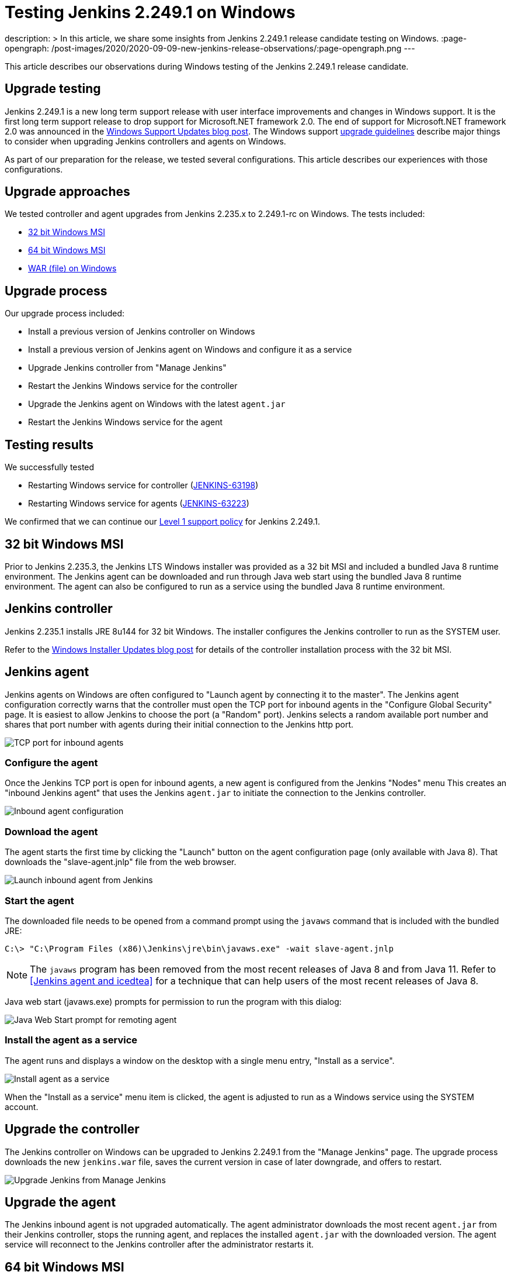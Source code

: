 = Testing Jenkins 2.249.1 on Windows
:page-tags: windows, platform-sig, installers

:page-author: markewaite, vsilverman
description: >
  In this article, we share some insights from Jenkins 2.249.1 release candidate testing on Windows.
:page-opengraph: /post-images/2020/2020-09-09-new-jenkins-release-observations/:page-opengraph.png
---

This article describes our observations during Windows testing of the Jenkins 2.249.1 release candidate.

== Upgrade testing

Jenkins 2.249.1 is a new long term support release with user interface improvements and changes in Windows support.
It is the first long term support release to drop support for Microsoft.NET framework 2.0.
The end of support for Microsoft.NET framework 2.0 was announced in the link:/blog/2020/07/23/windows-support-updates/[Windows Support Updates blog post].
The Windows support link:/blog/2020/07/23/windows-support-updates/#upgrade-guidelines[upgrade guidelines] describe major things to consider when upgrading Jenkins controllers and agents on Windows.

As part of our preparation for the release, we tested several configurations.
This article describes our experiences with those configurations.

== Upgrade approaches

We tested controller and agent upgrades from Jenkins 2.235.x to 2.249.1-rc on Windows.
The tests included:

* <<32 bit Windows MSI>>
* <<64 bit Windows MSI>>
* <<WAR (file) on Windows>>

== Upgrade process

Our upgrade process included:

* Install a previous version of Jenkins controller on Windows
* Install a previous version of Jenkins agent on Windows and configure it as a service
* Upgrade Jenkins controller from "Manage Jenkins"
* Restart the Jenkins Windows service for the controller
* Upgrade the Jenkins agent on Windows with the latest `agent.jar`
* Restart the Jenkins Windows service for the agent

== Testing results

We successfully tested

* Restarting Windows service for controller (link:https://issues.jenkins.io/browse/JENKINS-63198[JENKINS-63198])
* Restarting Windows service for agents (link:https://issues.jenkins.io/browse/JENKINS-63223[JENKINS-63223])

We confirmed that we can continue our link:/blog/2020/07/23/windows-support-updates/#new-policy[Level 1 support policy] for Jenkins 2.249.1.

== 32 bit Windows MSI

Prior to Jenkins 2.235.3, the Jenkins LTS Windows installer was provided as a 32 bit MSI and included a bundled Java 8 runtime environment.
The Jenkins agent can be downloaded and run through Java web start using the bundled Java 8 runtime environment.
The agent can also be configured to run as a service using the bundled Java 8 runtime environment.

== Jenkins controller

Jenkins 2.235.1 installs JRE 8u144 for 32 bit Windows.
The installer configures the Jenkins controller to run as the SYSTEM user.

Refer to the link:/blog/2019/02/01/windows-installers/[Windows Installer Updates blog post] for details of the controller installation process with the 32 bit MSI.

== Jenkins agent

Jenkins agents on Windows are often configured to "Launch agent by connecting it to the master".
The Jenkins agent configuration correctly warns that the controller must open the TCP port for inbound agents in the "Configure Global Security" page.
It is easiest to allow Jenkins to choose the port (a "Random" port).
Jenkins selects a random available port number and shares that port number with agents during their initial connection to the Jenkins http port.

image::/post-images/2020/2020-09-09-new-jenkins-release-observations/tcp-port-for-inbound-agents.png[TCP port for inbound agents]

=== Configure the agent

Once the Jenkins TCP port is open for inbound agents, a new agent is configured from the Jenkins "Nodes" menu
This creates an "inbound Jenkins agent" that uses the Jenkins `agent.jar` to initiate the connection to the Jenkins controller.

image::/post-images/2020/2020-09-09-new-jenkins-release-observations/inbound-agent-configuration.png[Inbound agent configuration]

=== Download the agent

The agent starts the first time by clicking the "Launch" button on the agent configuration page (only available with Java 8).
That downloads the "slave-agent.jnlp" file from the web browser.

image::/post-images/2020/2020-09-09-new-jenkins-release-observations/launch-inbound-agent-from-jenkins.png[Launch inbound agent from Jenkins]

=== Start the agent

The downloaded file needs to be opened from a command prompt using the `javaws` command that is included with the bundled JRE:

----
C:\> "C:\Program Files (x86)\Jenkins\jre\bin\javaws.exe" -wait slave-agent.jnlp
----

NOTE: The `javaws` program has been removed from  the most recent releases of Java 8 and from Java 11.
Refer to <<Jenkins agent and icedtea>> for a technique that can help users of the most recent releases of Java 8.

Java web start (javaws.exe) prompts for permission to run the program with this dialog:

image::/post-images/2020/2020-09-09-new-jenkins-release-observations/javaws-prompt-for-remoting-agent.png[Java Web Start prompt for remoting agent]

=== Install the agent as a service

The agent runs and displays a window on the desktop with a single menu entry, "Install as a service".

image::/post-images/2020/2020-09-09-new-jenkins-release-observations/install-agent-as-a-service.png[Install agent as a service]

When the "Install as a service" menu item is clicked, the agent is adjusted to run as a Windows service using the SYSTEM account.

== Upgrade the controller

The Jenkins controller on Windows can be upgraded to Jenkins 2.249.1 from the "Manage Jenkins" page.
The upgrade process downloads the new `jenkins.war` file, saves the current version in case of later downgrade, and offers to restart.

image::/post-images/2020/2020-09-09-new-jenkins-release-observations/upgrade-jenkins-from-manage-jenkins.png[Upgrade Jenkins from Manage Jenkins]

== Upgrade the agent

The Jenkins inbound agent is not upgraded automatically.
The agent administrator downloads the most recent `agent.jar` from their Jenkins controller, stops the running agent, and replaces the installed `agent.jar` with the downloaded version.
The agent service will reconnect to the Jenkins controller after the administrator restarts it.

== 64 bit Windows MSI

Beginning with link:/blog/2020/08/12/windows-installers-upgrade/[Jenkins 2.235.3], the Jenkins LTS Windows installer is a 64 bit MSI.
It runs Jenkins with the 64 bit JDK (Java 8 or Java 11) selected by the user.

== Jenkins controller

Jenkins 2.235.3 was installed using AdoptOpenJDK Java 8u262 in one test.
It was installed using AdoptOpenJDK Java 11.0.8 in another test.
In both cases, the installer configured the Jenkins controller to run with the Windows service account we had previously configured.

Refer to the link:/blog/2019/02/01/windows-installers/#screenshots[Windows Installer Updates blog post] for details of the controller installation process with the 64 bit MSI.

== Jenkins agent

Jenkins agents on Windows are often configured to "Launch agent by connecting it to the master".
The Jenkins agent configuration correctly warns that the controller must open the TCP port for inbound agents in the "Configure Global Security" page.
It is easiest to allow Jenkins to choose the port (a "Random" port).
Jenkins selects a random available port number and shares that port number with agents during their initial connection to the Jenkins http port.

image::/post-images/2020/2020-09-09-new-jenkins-release-observations/tcp-port-for-inbound-agents.png[TCP port for inbound agents]

=== Configure the agent

Once the Jenkins TCP port is open for inbound agents, a new agent is configured from the Jenkins "Nodes" menu
This creates an "inbound Jenkins agent" that uses the Jenkins `agent.jar` to initiate the connection to the Jenkins controller.
Once the Jenkins TCP port is open for inbound agents, a new agent is configured from the Jenkins "Nodes" menu
This creates an "inbound Jenkins agent" that uses the Jenkins `agent.jar` to initiate the connection to the Jenkins controller.
Once the Jenkins TCP port is open for inbound agents, a new agent is configured from the Jenkins "Nodes" menu
This creates an "inbound Jenkins agent" that uses the Jenkins `agent.jar` to initiate the connection to the Jenkins controller.

image::/post-images/2020/2020-09-09-new-jenkins-release-observations/inbound-agent-configuration.png[Inbound agent configuration]

=== Download the agent

The agent was started the first time by clicking the "Launch" button on the agent configuration page (only available with Java 8).
That downloads the "slave-agent.jnlp" file from the web browser.

image::/post-images/2020/2020-09-09-new-jenkins-release-observations/launch-inbound-agent-from-jenkins.png[Launch inbound agent from Jenkins]

=== Start the agent with IcedTea-Web

Recent versions of Java 8 and all versions of Java 11 have removed the `javaws` command.
Jenkins agents for Java 8 can still be started with the `javaws` command, but it needs to be downloaded separately from the JVM.
We open "slave-agent.jnlp" from a command prompt using the `javaws` command that is available from link:https://adoptopenjdk.net/icedtea-web.html[AdoptOpenJDK IcedTea]:

----
C:\> C:\icedtea-web-1.8.3.win.bin\icedtea-web-image\bin\javaws.exe -wait slave-agent.jnlp
----

Java web start (javaws.exe) prompts for permission to run the program with this dialog:

image::/post-images/2020/2020-09-09-new-jenkins-release-observations/javaws-prompt-for-remoting-agent.png[Java Web Start prompt for remoting agent]

=== Install the agent as a service

The agent runs and displays a window on the desktop with a single menu entry, "Install as a service".

image::/post-images/2020/2020-09-09-new-jenkins-release-observations/install-agent-as-a-service.png[Install agent as a service]

When the "Install as a service" menu item is clicked, the agent is installed and configured to run as a Windows service using the SYSTEM account.

== Upgrading the controller

The Jenkins controller on Windows was upgraded to Jenkins 2.249.1 from the "Manage Jenkins" page.
The upgrade process downloads the new `jenkins.war` file, saves the current version in case of later downgrade, and offers to restart.

image::/post-images/2020/2020-09-09-new-jenkins-release-observations/upgrade-jenkins-from-manage-jenkins.png[Upgrade Jenkins from Manage Jenkins]

== Upgrading the agent

The Jenkins inbound agent is not upgraded automatically or from a Jenkins user interface.
The agent administrator downloads the most recent `agent.jar` from their Jenkins controller and replaces the installed `agent.jar` with the downloaded version.

== WAR (file) on Windows

Jenkins allows users to run the Jenkins web archive (WAR) file from a command line and then install it as a service from within Jenkins.
This installation technique uses the Jenkins WAR file but does *not* use a Windows MSI package.
The Jenkins WAR file includes the necessary components to install and configure Jenkins as a service.

== Install controller as a service

When the Jenkins war file is started from a Windows command prompt, "Manage Jenkins" includes "Install as a service".
An administrator selects that entry and Jenkins will configure itself to run as a service/
The installer configures the Jenkins controller to run as the SYSTEM user.

image::/post-images/2020/2020-09-09-new-jenkins-release-observations/install-controller-as-service-from-manage-jenkins.png[Install Jenkins as a service from Manage Jenkins]

== Jenkins agent

Jenkins agents on Windows are often configured to "Launch agent by connecting it to the master".
The Jenkins agent configuration correctly warns that the controller must open the TCP port for inbound agents in the "Configure Global Security" page.
It is easiest to allow Jenkins to choose the port (a "Random" port).
Jenkins selects a random available port number and shares that port number with agents during their initial connection to the Jenkins http port.

image::/post-images/2020/2020-09-09-new-jenkins-release-observations/tcp-port-for-inbound-agents.png[TCP port for inbound agents]

=== Configure the agent

After opening the Jenkins TCP port for inbound agents, we configured a new agent from the "Nodes" menu
This created an "inbound Jenkins agent" that uses the Jenkins `agent.jar` to initiate the connection to the Jenkins controller.

image::/post-images/2020/2020-09-09-new-jenkins-release-observations/inbound-agent-configuration.png[Inbound agent configuration]

=== Download the agent

The agent was started the first time by clicking the "Launch" button on the agent configuration page (only available with Java 8).
That downloads the "slave-agent.jnlp" file from the web browser.

image::/post-images/2020/2020-09-09-new-jenkins-release-observations/launch-inbound-agent-from-jenkins.png[Launch inbound agent from Jenkins]

=== Start the agent with IcedTea-Web

Recent versions of Java 8 and all versions of Java 11 have removed the `javaws` command.
Jenkins agents for Java 8 can still be started with the `javaws` command, but it needs to be downloaded separately from the JVM.
Open "slave-agent.jnlp" from a command prompt using the `javaws` command that is available from link:https://adoptopenjdk.net/icedtea-web.html[AdoptOpenJDK IcedTea-Web]:

----
C:\> C:\icedtea-web-1.8.3.win.bin\icedtea-web-image\bin\javaws.exe -wait slave-agent.jnlp
----

Java web start (javaws.exe) prompts for permission to run the program with this dialog:

image::/post-images/2020/2020-09-09-new-jenkins-release-observations/javaws-prompt-for-remoting-agent.png[Java Web Start prompt for remoting agent]

=== Install the agent as a service

The agent runs and displays a window on the desktop with a single menu entry, "Install as a service".

image::/post-images/2020/2020-09-09-new-jenkins-release-observations/install-agent-as-a-service.png[Install agent as a service]

When the "Install as a service" menu item is clicked, the agent is installed and configured to run as a Windows service using the SYSTEM account.

== Conclusion

Jenkins controller installation is best done with the new 64 bit MSI package.
Previous controller installations can be upgraded to the most recent Jenkins release from within Jenkins.

Jenkins inbound agent installation is more complicated now that the `javaws.exe` program is not included in the JDK.
The link:https://adoptopenjdk.net/icedtea-web.html[AdoptOpenJDK IcedTea-Web project] allows administrators to install and configure Jenkins inbound agents with most of the ease that was available in prior Java releases.
